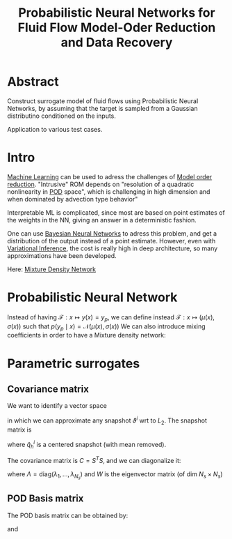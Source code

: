 :PROPERTIES:
:ID:       26854a4a-3d1c-48ff-97f4-898b053006a0
:END:
#+title: Probabilistic Neural Networks for Fluid Flow Model-Oder Reduction and Data Recovery
#+filetags: :MachineLearning:NeuralNetworks:LiteratureReview:

* Abstract
  Construct surrogate model of fluid flows using Probabilistic Neural
  Networks, by assuming that the target is sampled from a Gaussian
  distributino conditioned on the inputs.

  Application to various test cases.

  
* Intro
  [[id:c0b12568-1f49-4871-b9a5-604548a59a4e][Machine Learning]] can be used to adress the challenges of [[id:48049025-95eb-4405-8b63-c846feb34ddf][Model order
  reduction]].  "Intrusive" ROM depends on "resolution of a quadratic
  nonlinearity in [[id:72d5a80d-e2b0-4ddf-b719-01cf0865f035][POD]] space", which is challenging in high dimension
  and when dominated by advection type behavior"

  Interpretable ML is complicated, since most are based on point
  estimates of the weights in the NN, giving an answer in a
  deterministic fashion.

  One can use [[id:a9d690bf-7692-4927-8eb8-a19481efc6ed][Bayesian Neural Networks]] to adress this problem, and get
  a distribution of the output instead of a point estimate. However,
  even with [[id:f413aa4f-c6d9-497a-b02f-f0b4e5ff0c4e][Variational Inference]], the cost is really high in deep
  architecture, so many approximations have been developed.

Here: [[id:c6849d61-638b-4f5c-8fb8-67cf58df24fe][Mixture Density Network]]


* Probabilistic Neural Network
Instead of having $\mathcal{F}: x \mapsto y(x)=y_p$, we can define instead $\mathcal{F}: x \mapsto (\mu(x), \sigma(x))$ such that
$p(y_p \mid x) = \mathcal{N}(\mu(x), \sigma(x))$
We can also introduce mixing coefficients in order to have a Mixture density network:

\begin{equation}
p(y_p \mid x) = \sum \pi_i(x) \mathcal{N}(\mu_i(x), \sigma_i^2(x))\,\quad \text{ with } \quad \sum_i \pi_i= 1.0
\end{equation}

* Parametric surrogates

** Covariance matrix
 We want to identify a vector space 
 \begin{equation}
 X^f = \mathrm{span}\{\vartheta^1, \dots, \vartheta^f\}
 \end{equation}
 in which we can approximate any snapshot $\vartheta^i$ wrt to $L_2$.
 The snapshot matrix is
 \begin{equation}
 S = \left[\hat{q}_h^1 \mid \dots \mid \hat{q}_h^{N_s}\right] \in \mathbb{R}^{N_h \times N_s}
 \end{equation}
 where $\hat{q}_h^i$ is a centered snapshot (with mean removed).

 The covariance matrix is $C = S^TS$, and we can diagonalize it:
 \begin{equation}
 CW = W \Lambda
 \end{equation}
 where $\Lambda = \mathrm{diag}(\lambda_1,\dots, \lambda_{N_s})$ and $W$ is the eigenvector matrix (of dim $N_s \times N_s$)

** POD Basis matrix
The POD basis matrix can be obtained by:
\begin{equation}
\vartheta = SW \in \mathbb{R}^{N_h \times N_s}
\end{equation}
and
\begin{equation}
X^f =\mathrm{span}\{\psi^1,\dots,\psi^{N_r}\}
\end{equation}
